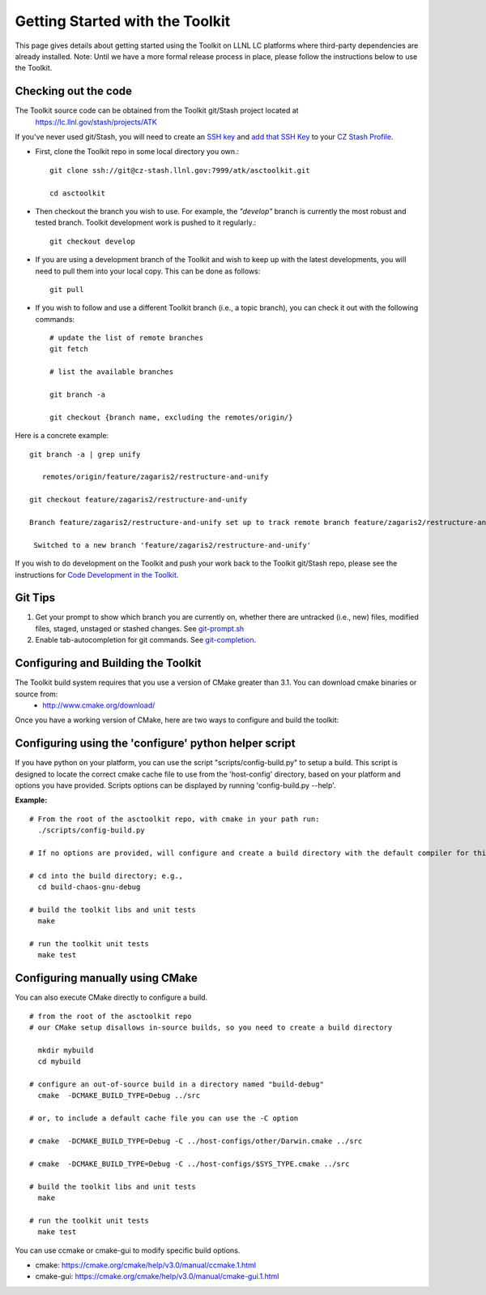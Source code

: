 ================================
Getting Started with the Toolkit
================================

This page gives details about getting started using the Toolkit on LLNL LC platforms where third-party dependencies are already installed.
Note: Until we have a more formal release process in place, please follow the instructions below to use the Toolkit.

---------------------
Checking out the code  
---------------------

The Toolkit source code can be obtained from the Toolkit git/Stash project located at
  `<https://lc.llnl.gov/stash/projects/ATK>`_

If you've never used git/Stash, you will need to create an `SSH key <https://confluence.atlassian.com/bitbucketserver/creating-ssh-keys-776639788.html>`_ and  `add that SSH Key <https://confluence.atlassian.com/bitbucketserver/ssh-user-keys-for-personal-use-776639793.html>`_ to your `CZ Stash Profile <https://lc.llnl.gov/stash/account>`_.

*  First, clone the Toolkit repo in some local directory you own.::

     git clone ssh://git@cz-stash.llnl.gov:7999/atk/asctoolkit.git

     cd asctoolkit

*  Then checkout the branch you wish to use. For example, the *"develop"* branch is currently the most robust and tested branch. Toolkit development work is pushed to it regularly.::

    git checkout develop

*  If you are using a development branch of the Toolkit and wish to keep up with the latest developments, you will need to pull them into your local copy.  This can be done as follows: ::

    git pull

*  If you wish to follow and use a different Toolkit branch (i.e., a topic branch), you can check it out with the following commands: ::

    # update the list of remote branches
    git fetch

    # list the available branches

    git branch -a 

    git checkout {branch name, excluding the remotes/origin/}

Here is a concrete example: ::

    git branch -a | grep unify 

       remotes/origin/feature/zagaris2/restructure-and-unify

    git checkout feature/zagaris2/restructure-and-unify

    Branch feature/zagaris2/restructure-and-unify set up to track remote branch feature/zagaris2/restructure-and-unify from origin.

     Switched to a new branch 'feature/zagaris2/restructure-and-unify'

If you wish to do development on the Toolkit and push your work back to the Toolkit git/Stash repo, please see the instructions for `Code Development in the Toolkit <https://lc.llnl.gov/confluence/display/ASCT/Code+Development+in+the+Toolkit>`_.

-------- 
Git Tips
--------
1) Get your prompt to show which branch you are currently on, whether there are untracked (i.e., new) files, modified files, staged, unstaged or stashed changes. See `git-prompt.sh <https://github.com/git/git/blob/master/contrib/completion/git-prompt.sh>`_ 
2) Enable tab-autocompletion for git commands. See `git-completion <https://github.com/git/git/tree/master/contrib/completion>`_.

------------------------------------
Configuring and Building the Toolkit
------------------------------------
The Toolkit build system requires that you use a version of CMake greater than 3.1.  You can download cmake binaries or source from:
 * `<http://www.cmake.org/download/>`_

Once you have a working version of CMake, here are two ways to configure and build the toolkit:

------------------------------------------------------
Configuring using the 'configure' python helper script
------------------------------------------------------
If you have python on your platform, you can use the script "scripts/config-build.py" to setup a build. This script is designed to locate the correct cmake cache file to use from the 'host-config' directory, based on your platform and options you have provided.  Scripts options can be displayed by running 'config-build.py --help'.

**Example:** ::
 
 # From the root of the asctoolkit repo, with cmake in your path run:
   ./scripts/config-build.py

 # If no options are provided, will configure and create a build directory with the default compiler for this platform

 # cd into the build directory; e.g., 
   cd build-chaos-gnu-debug

 # build the toolkit libs and unit tests
   make 

 # run the toolkit unit tests
   make test

--------------------------------
Configuring manually using CMake
--------------------------------
You can also execute CMake directly to configure a build. ::

 # from the root of the asctoolkit repo
 # our CMake setup disallows in-source builds, so you need to create a build directory

   mkdir mybuild
   cd mybuild

 # configure an out-of-source build in a directory named "build-debug"
   cmake  -DCMAKE_BUILD_TYPE=Debug ../src

 # or, to include a default cache file you can use the -C option

 # cmake  -DCMAKE_BUILD_TYPE=Debug -C ../host-configs/other/Darwin.cmake ../src

 # cmake  -DCMAKE_BUILD_TYPE=Debug -C ../host-configs/$SYS_TYPE.cmake ../src

 # build the toolkit libs and unit tests
   make 

 # run the toolkit unit tests
   make test

You can use ccmake or cmake-gui to modify specific build options.

* cmake:     `<https://cmake.org/cmake/help/v3.0/manual/ccmake.1.html>`_
* cmake-gui: `<https://cmake.org/cmake/help/v3.0/manual/cmake-gui.1.html>`_



